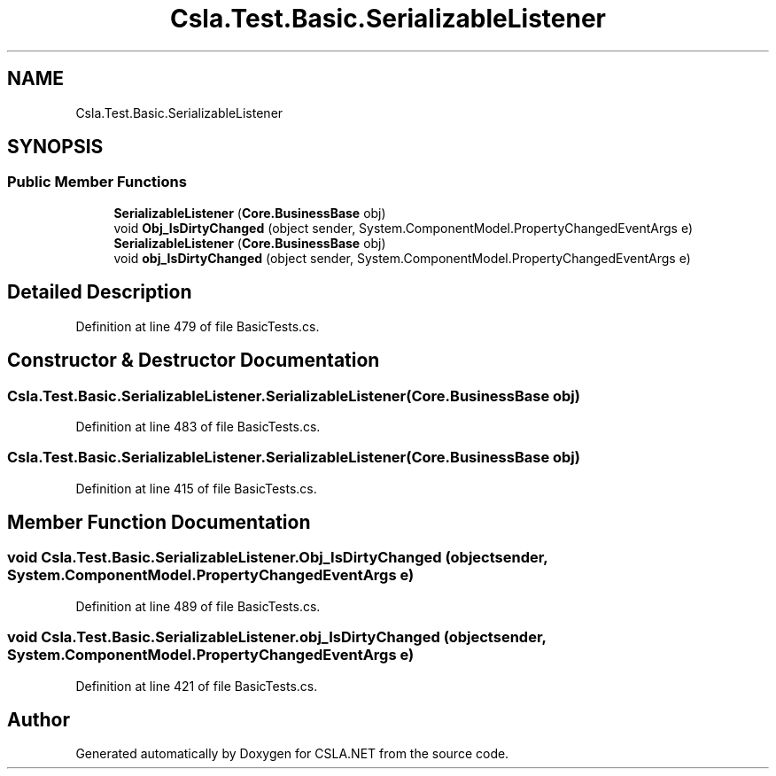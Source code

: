 .TH "Csla.Test.Basic.SerializableListener" 3 "Wed Jul 21 2021" "Version 5.4.2" "CSLA.NET" \" -*- nroff -*-
.ad l
.nh
.SH NAME
Csla.Test.Basic.SerializableListener
.SH SYNOPSIS
.br
.PP
.SS "Public Member Functions"

.in +1c
.ti -1c
.RI "\fBSerializableListener\fP (\fBCore\&.BusinessBase\fP obj)"
.br
.ti -1c
.RI "void \fBObj_IsDirtyChanged\fP (object sender, System\&.ComponentModel\&.PropertyChangedEventArgs e)"
.br
.ti -1c
.RI "\fBSerializableListener\fP (\fBCore\&.BusinessBase\fP obj)"
.br
.ti -1c
.RI "void \fBobj_IsDirtyChanged\fP (object sender, System\&.ComponentModel\&.PropertyChangedEventArgs e)"
.br
.in -1c
.SH "Detailed Description"
.PP 
Definition at line 479 of file BasicTests\&.cs\&.
.SH "Constructor & Destructor Documentation"
.PP 
.SS "Csla\&.Test\&.Basic\&.SerializableListener\&.SerializableListener (\fBCore\&.BusinessBase\fP obj)"

.PP
Definition at line 483 of file BasicTests\&.cs\&.
.SS "Csla\&.Test\&.Basic\&.SerializableListener\&.SerializableListener (\fBCore\&.BusinessBase\fP obj)"

.PP
Definition at line 415 of file BasicTests\&.cs\&.
.SH "Member Function Documentation"
.PP 
.SS "void Csla\&.Test\&.Basic\&.SerializableListener\&.Obj_IsDirtyChanged (object sender, System\&.ComponentModel\&.PropertyChangedEventArgs e)"

.PP
Definition at line 489 of file BasicTests\&.cs\&.
.SS "void Csla\&.Test\&.Basic\&.SerializableListener\&.obj_IsDirtyChanged (object sender, System\&.ComponentModel\&.PropertyChangedEventArgs e)"

.PP
Definition at line 421 of file BasicTests\&.cs\&.

.SH "Author"
.PP 
Generated automatically by Doxygen for CSLA\&.NET from the source code\&.
